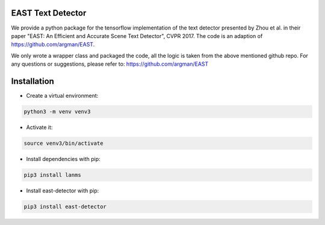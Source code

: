 EAST Text Detector
==================

We provide a python package for the tensorflow implementation of the text detector presented by Zhou et al.
in their paper "EAST: An Efficient and Accurate Scene Text Detector", CVPR 2017. The code is an adaption of
https://github.com/argman/EAST.

We only wrote a wrapper class and packaged the code, all the logic is taken from the above mentioned github repo.
For any questions or suggestions, please refer to: https://github.com/argman/EAST

Installation
============

* Create a virtual environment:

.. code-block:: bash

    python3 -m venv venv3

* Activate it:

.. code-block:: bash

    source venv3/bin/activate

* Install dependencies with pip:

.. code-block:: bash

    pip3 install lanms

* Install east-detector with pip:

.. code-block:: bash

    pip3 install east-detector
